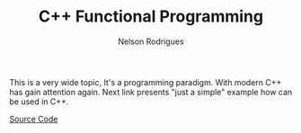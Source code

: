#+TITLE: C++ Functional Programming
#+AUTHOR: Nelson Rodrigues


This is a very wide topic, It's a programming paradigm. With modern C++ has gain attention again.  
Next link presents "just a simple" example how can be used in C++.

[[https://github.com/NelsonBilber/cpp.functional.programming][Source Code]]
